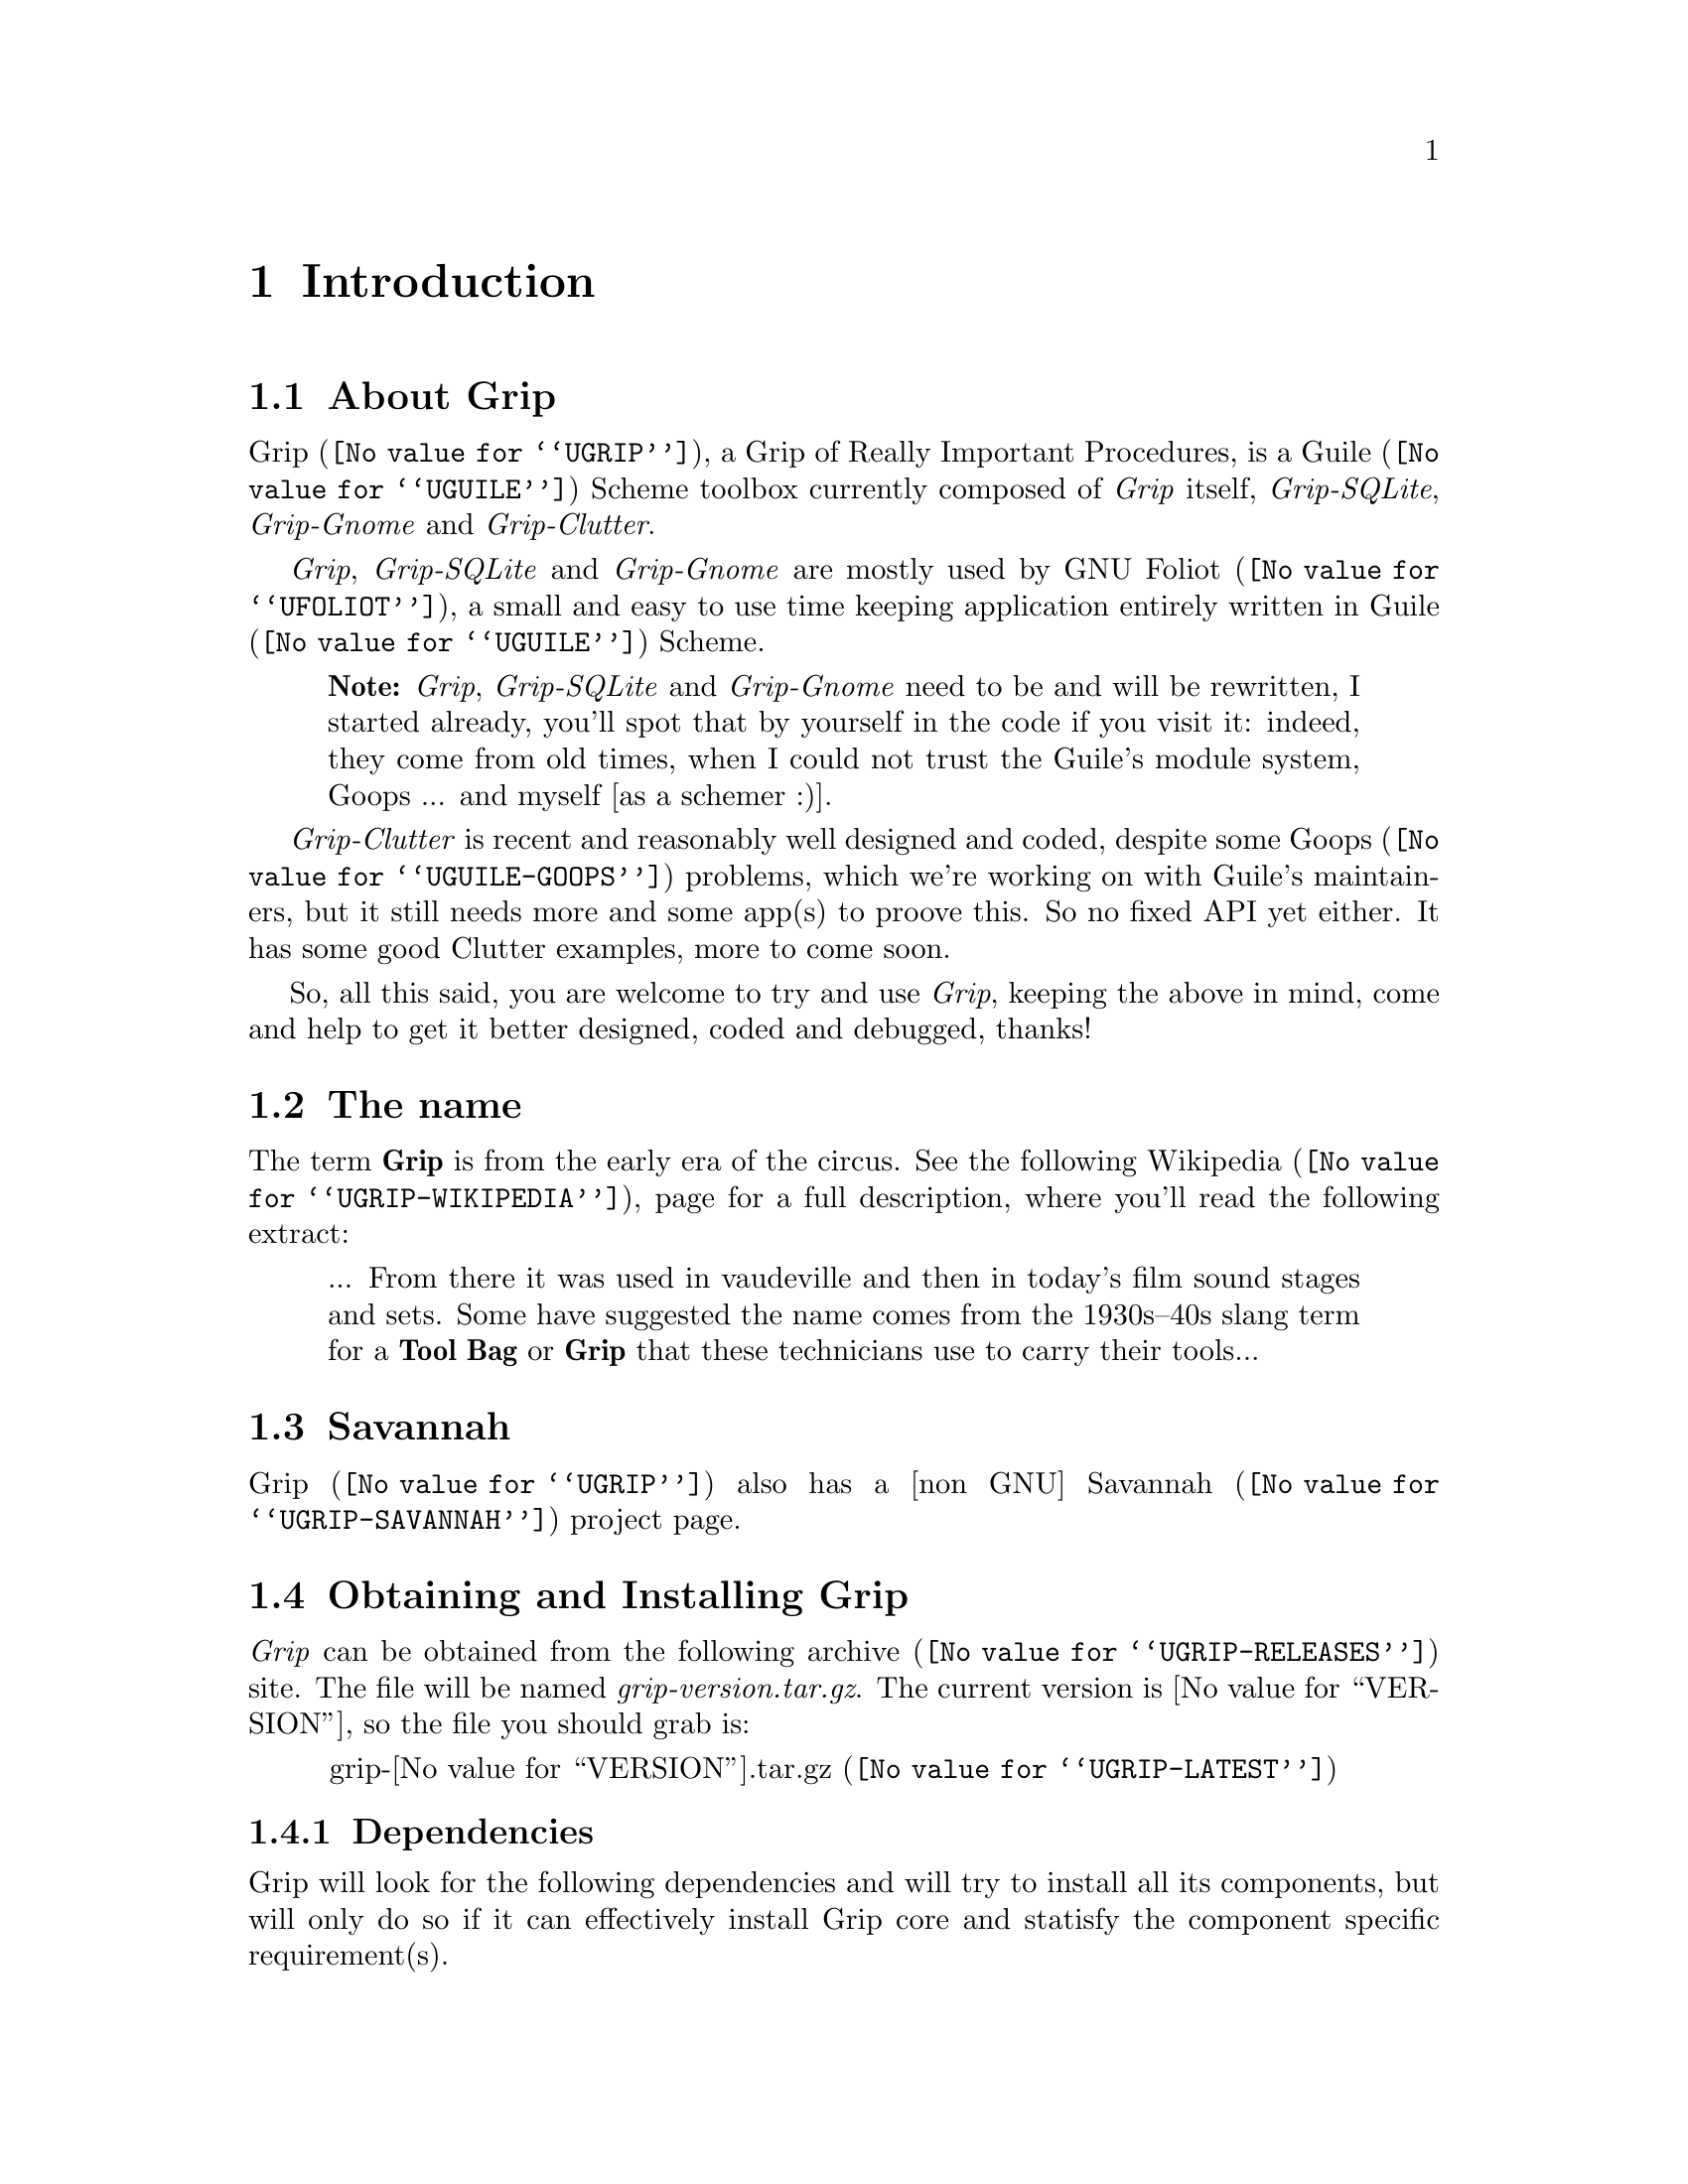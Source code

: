 @c -*- mode: texinfo; coding: utf-8 -*-
@c This is part of the Grip User Manual.
@c Copyright (C)  2011 - 2016
@c David Pirotte <david at altosw dot be>
@c See the file grip.texi for copying conditions.


@node Introduction
@chapter Introduction

@menu
* About Grip::                
* The name::
* Savannah::
@c * What else::
* Obtaining and Installing Grip::
* Reporting Bugs::
@end menu


@c @unnumberedsec About Grip
@node About Grip
@section About Grip


@uref{@value{UGRIP}, Grip}, a Grip of Really Important Procedures, is a
@uref{@value{UGUILE}, Guile} Scheme toolbox currently composed of
@emph{Grip} itself, @emph{Grip-SQLite}, @emph{Grip-Gnome} and
@emph{Grip-Clutter}.

@emph{Grip}, @emph{Grip-SQLite} and @emph{Grip-Gnome} are mostly used by
@uref{@value{UFOLIOT}, GNU Foliot}, a small and easy to use time keeping
application entirely written in @uref{@value{UGUILE}, Guile} Scheme.

@quotation
@strong{Note:} @emph{Grip}, @emph{Grip-SQLite} and @emph{Grip-Gnome}
need to be and will be rewritten, I started already, you'll spot that by
yourself in the code if you visit it: indeed, they come from old times,
when I could not trust the Guile's module system, Goops ... and myself
[as a schemer :)].
@end quotation

@emph{Grip-Clutter} is recent and reasonably well designed and coded,
despite some @uref{@value{UGUILE-GOOPS}, Goops} problems, which we're
working on with Guile's maintainers, but it still needs more and some
app(s) to proove this. So no fixed API yet either. It has some good
Clutter examples, more to come soon.

So, all this said, you are welcome to try and use @emph{Grip}, keeping
the above in mind, come and help to get it better designed, coded and
debugged, thanks!


@node The name
@section The name

The term @strong{Grip} is from the early era of the circus. See the
following @uref{@value{UGRIP-WIKIPEDIA}, Wikipedia}, page for a full
description, where you'll read the following extract:

@quotation
... From there it was used in vaudeville and then in today's film sound
stages and sets. Some have suggested the name comes from the 1930s–40s
slang term for a @strong{Tool Bag} or @strong{Grip} that these
technicians use to carry their tools...
@end quotation


@node Savannah
@section Savannah

@uref{@value{UGRIP}, Grip} also has a [non GNU]
@uref{@value{UGRIP-SAVANNAH}, Savannah} project page.


@c @node What else
@c @section What else

@c Grip is written in @uref{@value{UGUILE}, guile}, an interpreter and
@c compiler for the @uref{@value{USCHEME}, scheme} programming language.
@c It uses @uref{@value{UGUILE-GNOME}, guile-gnome}, <fixme guile-clutter>,
@c @uref{@value{USQLITE}, SQLite}.


@node Obtaining and Installing Grip
@section Obtaining and Installing Grip

@emph{Grip} can be obtained from the following
@uref{@value{UGRIP-RELEASES}, archive} site.  The file will be named
@emph{grip-version.tar.gz}. The current version is @value{VERSION}, so
the file you should grab is:

@tie{}@tie{}@tie{}@tie{}@uref{@value{UGRIP-LATEST}, grip-@value{VERSION}.tar.gz}

@menu
* Dependencies::
* Quickstart::
@end menu

@node Dependencies
@subsection Dependencies

Grip will look for the following dependencies and will try to install
all its components, but will only do so if it can effectively install
Grip core and statisfy the component specific requirement(s).

@strong{Grip}

@itemize @bullet
@item
Autoconf >= 2.69
@item
Automake >= 1.14
@item
@uref{@value{UGUILE}, Guile-2.0} >= 2.0.11 or Guile-2.2
@end itemize

@strong{Grip-SQLite}

@itemize @bullet
@item 
@uref{@value{USQLITE}, SQLite} >= 3.7
@end itemize

@strong{Grip-Gnome}

@itemize @bullet
@item
@uref{@value{UGUILE-GNOME}, Guile-Gnome} >= 2.16.4, the following
wrappers:

  @indentedblock
  Gobject, Glib, Pango, Pangocairo, libgnome, lingnomeui, libglade, Gtk
  @end indentedblock
@end itemize

@strong{Grip-Clutter}

@itemize @bullet
@item
@uref{@value{UGUILE-CLUTTER}, Guile-Clutter} >= 1.12.2.1
@end itemize


@node Quickstart
@subsection Quickstart

Assuming you have satisfied the dependencies, open a terminal and
proceed with the following steps:

@example
cd <download-path>
tar zxf grip-@value{VERSION}.tar.gz
cd grip-@value{VERSION}
./configure [--prefix=/your/prefix]
make
make install
@end example

To use grip <fixme>.

@strong{Notes:}

@enumerate
@item
In the above @code{configure} step, @code{--prefix=/your/prefix} is
optional.  The default value is @code{/usr/local}.
@ifhtml
@*@*
@end ifhtml

@item
To install Grip you must have @code{write permissions} for the following
directories:

@example
$prefix and its subdirs
Guile's global site directory
Guile's site ccache directory
@end example

You may check the above two latest directories location using:

@example
guile -c "(display (%global-site-dir)) (newline)"
guile -c "(display (%site-ccache-dir)) (newline)"
@end example

Grip's modules and Grip-Clutter examples will be installed in Guile's
global site directory. Grip's compiled modules will be installed in
Guile's site ccache directory.

@item
In case you need to augment Guile's @uref{@value{UGUILE-LOADPATH}, load
paths} [for your own application(s) for example], you can: (a)
create/update your personnal ~/.guile file, (b) update Guile's global
site located init.scm file or (c) define/update your GUILE_LOAD_PATH
shell environment variable.
@ifhtml
@*@*
@end ifhtml

@item
Like for any other GNU Tool Chain compatible software, you may install
the documentation locally using @code{make install-html} [or @code{make
install-pdf} ...].

@end enumerate

Happy Grip!


@node Reporting Bugs
@section Reporting Bugs

Please send your questions, bug reports and/or requests for improvements
to @email{david at altosw dot be}.
